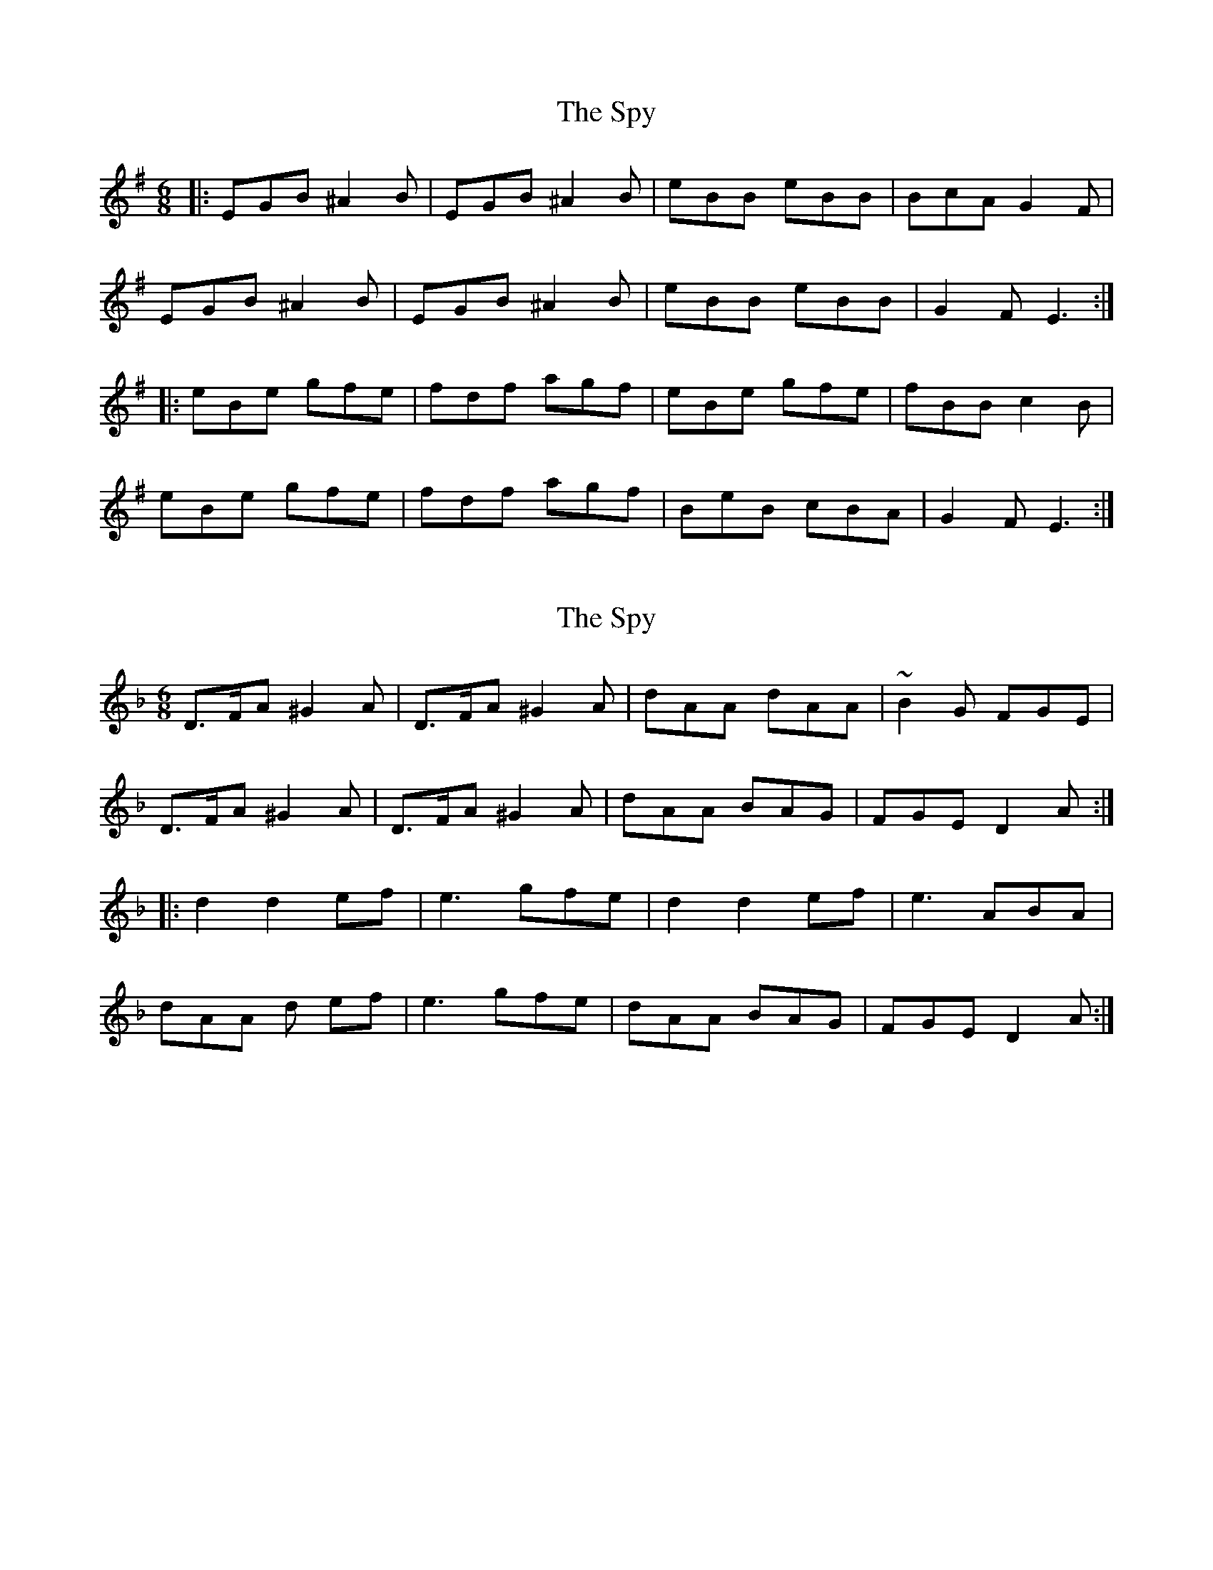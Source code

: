 X: 1
T: Spy, The
Z: Will Evans
S: https://thesession.org/tunes/8158#setting8158
R: jig
M: 6/8
L: 1/8
K: Emin
|: EGB ^A2 B | EGB ^A2 B | eBB eBB | BcA G2 F |
EGB ^A2 B | EGB ^A2 B | eBB eBB | G2 F E3 :|
|: eBe gfe | fdf agf | eBe gfe | fBB c2 B |
eBe gfe | fdf agf | BeB cBA | G2 F E3 :|
X: 2
T: Spy, The
Z: Jeffery
S: https://thesession.org/tunes/8158#setting19352
R: jig
M: 6/8
L: 1/8
K: Dmin
D>FA ^G2A|D>FA ^G2A|dAA dAA|~B2G FGE|D>FA ^G2A|D>FA ^G2A|dAA BAG|FGE D2A:||:d2 d2 ef|e3 gfe|d2d2ef|e3 ABA|dAA d ef|e3 gfe|dAA BAG|FGE D2A:|
